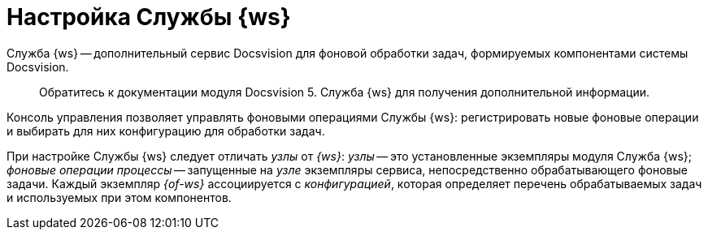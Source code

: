= Настройка Службы {ws}

Служба {ws} -- дополнительный сервис Docsvision для фоновой обработки задач, формируемых компонентами системы Docsvision.

____

Обратитесь к документации модуля Docsvision 5. Служба {ws} для получения дополнительной информации.

____

Консоль управления позволяет управлять фоновыми операциями Службы {ws}: регистрировать новые фоновые операции и выбирать для них конфигурацию для обработки задач.

При настройке Службы {ws} следует отличать _узлы_ от _{ws}_: _узлы_ -- это установленные экземпляры модуля Служба {ws}; _фоновые операции процессы_ -- запущенные на _узле_ экземпляры сервиса, непосредственно обрабатывающего фоновые задачи. Каждый экземпляр _{of-ws}_ ассоциируется с _конфигурацией_, которая определяет перечень обрабатываемых задач и используемых при этом компонентов.